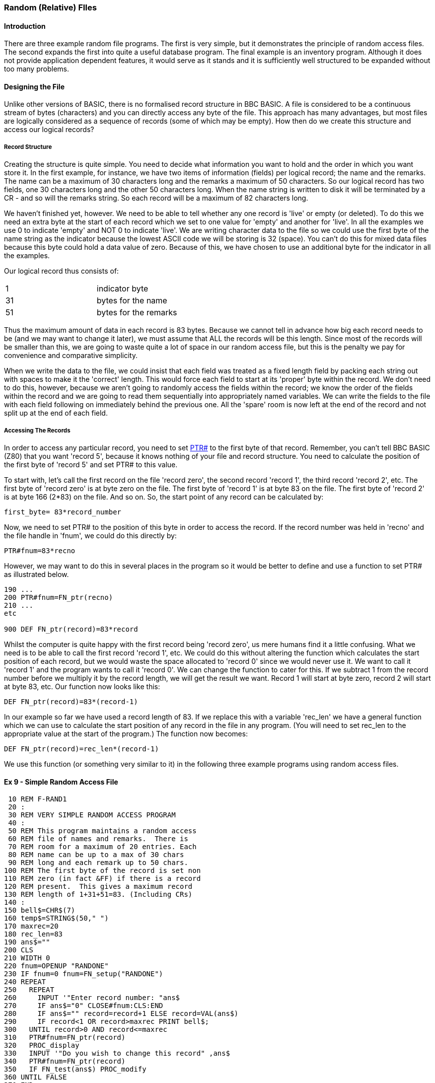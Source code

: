 === [#randomfiles]#Random (Relative) FIles#

==== [#introduction]#Introduction#

There are three example random file programs. The first is very simple, but it demonstrates the principle of random access files. The second expands the first into quite a useful database program. The final example is an inventory program. Although it does not provide application dependent features, it would serve as it stands and it is sufficiently well structured to be expanded without too many problems.

==== [#designing]#Designing the File#

Unlike other versions of BASIC, there is no formalised record structure in BBC BASIC. A file is considered to be a continuous stream of bytes (characters) and you can directly access any byte of the file. This approach has many advantages, but most files are logically considered as a sequence of records (some of which may be empty). How then do we create this structure and access our logical records?

===== [#structure]#Record Structure#

Creating the structure is quite simple. You need to decide what information you want to hold and the order in which you want store it. In the first example, for instance, we have two items of information (fields) per logical record; the name and the remarks. The name can be a maximum of 30 characters long and the remarks a maximum of 50 characters. So our logical record has two fields, one 30 characters long and the other 50 characters long. When the name string is written to disk it will be terminated by a CR - and so will the remarks string. So each record will be a maximum of 82 characters long.

We haven't finished yet, however. We need to be able to tell whether any one record is 'live' or empty (or deleted). To do this we need an extra byte at the start of each record which we set to one value for 'empty' and another for 'live'. In all the examples we use 0 to indicate 'empty' and NOT 0 to indicate 'live'. We are writing character data to the file so we could use the first byte of the name string as the indicator because the lowest ASCII code we will be storing is 32 (space). You can't do this for mixed data files because this byte could hold a data value of zero. Because of this, we have chosen to use an additional byte for the indicator in all the examples.

Our logical record thus consists of:

[cols=">,",]
|===
|1 |  indicator byte
|31 |  bytes for the name
|51 |  bytes for the remarks
|===

Thus the maximum amount of data in each record is 83 bytes. Because we cannot tell in advance how big each record needs to be (and we may want to change it later), we must assume that ALL the records will be this length. Since most of the records will be smaller than this, we are going to waste quite a lot of space in our random access file, but this is the penalty we pay for convenience and comparative simplicity.

When we write the data to the file, we could insist that each field was treated as a fixed length field by packing each string out with spaces to make it the 'correct' length. This would force each field to start at its 'proper' byte within the record. We don't need to do this, however, because we aren't going to randomly access the fields within the record; we know the order of the fields within the record and we are going to read them sequentially into appropriately named variables. We can write the fields to the file with each field following on immediately behind the previous one. All the 'spare' room is now left at the end of the record and not split up at the end of each field.

===== [#accessing]#Accessing The Records#

In order to access any particular record, you need to set link:bbckey4.html#ptr[PTR#] to the first byte of that record. Remember, you can't tell BBC BASIC (Z80) that you want 'record 5', because it knows nothing of your file and record structure. You need to calculate the position of the first byte of 'record 5' and set PTR# to this value.

To start with, let's call the first record on the file 'record zero', the second record 'record 1', the third record 'record 2', etc. The first byte of 'record zero' is at byte zero on the file. The first byte of 'record 1' is at byte 83 on the file. The first byte of 'record 2' is at byte 166 (2*83) on the file. And so on. So, the start point of any record can be calculated by:

[source,console]
----
first_byte= 83*record_number
----

Now, we need to set PTR# to the position of this byte in order to access the record. If the record number was held in 'recno' and the file handle in 'fnum', we could do this directly by:

[source,console]
----
PTR#fnum=83*recno
----

However, we may want to do this in several places in the program so it would be better to define and use a function to set PTR# as illustrated below.

[source,console]
----
190 ...
200 PTR#fnum=FN_ptr(recno)
210 ...
etc

900 DEF FN_ptr(record)=83*record
----

Whilst the computer is quite happy with the first record being 'record zero', us mere humans find it a little confusing. What we need is to be able to call the first record 'record 1', etc. We could do this without altering the function which calculates the start position of each record, but we would waste the space allocated to 'record 0' since we would never use it. We want to call it 'record 1' and the program wants to call it 'record 0'. We can change the function to cater for this. If we subtract 1 from the record number before we multiply it by the record length, we will get the result we want. Record 1 will start at byte zero, record 2 will start at byte 83, etc. Our function now looks like this:

[source,console]
----
DEF FN_ptr(record)=83*(record-1)
----

In our example so far we have used a record length of 83. If we replace this with a variable 'rec_len' we have a general function which we can use to calculate the start position of any record in the file in any program. (You will need to set rec_len to the appropriate value at the start of the program.) The function now becomes:

[source,console]
----
DEF FN_ptr(record)=rec_len*(record-1)
----

We use this function (or something very similar to it) in the following three example programs using random access files.

==== [#example9]#Ex 9 - Simple Random Access File#

[source,console]
----
 10 REM F-RAND1
 20 :
 30 REM VERY SIMPLE RANDOM ACCESS PROGRAM
 40 :
 50 REM This program maintains a random access
 60 REM file of names and remarks.  There is
 70 REM room for a maximum of 20 entries. Each
 80 REM name can be up to a max of 30 chars 
 90 REM long and each remark up to 50 chars.
100 REM The first byte of the record is set non
110 REM zero (in fact &FF) if there is a record
120 REM present.  This gives a maximum record
130 REM length of 1+31+51=83. (Including CRs)
140 :
150 bell$=CHR$(7)
160 temp$=STRING$(50," ")
170 maxrec=20
180 rec_len=83
190 ans$=""
200 CLS
210 WIDTH 0
220 fnum=OPENUP "RANDONE"
230 IF fnum=0 fnum=FN_setup("RANDONE")
240 REPEAT
250   REPEAT
260     INPUT '"Enter record number: "ans$
270     IF ans$="0" CLOSE#fnum:CLS:END
280     IF ans$="" record=record+1 ELSE record=VAL(ans$)
290     IF record<1 OR record>maxrec PRINT bell$;
300   UNTIL record>0 AND record<=maxrec
310   PTR#fnum=FN_ptr(record)
320   PROC_display
330   INPUT '"Do you wish to change this record" ,ans$
340   PTR#fnum=FN_ptr(record)
350   IF FN_test(ans$) PROC_modify
360 UNTIL FALSE
370 END
380 :
390 :
400 DEF FN_test(A$) =LEFT$(A$,1)="Y" OR LEFT$(A$,1)="y"
410 :
420 :
430 DEF FN_ptr(record)=rec_len*(record-1)
440 REM This makes record 1 start at PTR# = 0
450 :
460 :
470 DEF PROC_display
480 PRINT '"Record number ";record'
490 flag=BGET#fnum
500 IF flag=0 PROC_clear:ENDPROC
510 INPUT#fnum,name$,remark$
520 PRINT name$;" ";remark$ '
530 ENDPROC
540 :
550 :
560 DEF PROC_clear
570 PRINT "Record empty"
580 name$=""
590 remark$=""
600 ENDPROC
610 :
620 :
630 DEF PROC_modify
640 PRINT '"(Enter <Enter> for no change or DELETE to delete)"'
650 INPUT "Name ",temp$
660 temp$=LEFT$(temp$,30)
670 IF temp$<>"" name$=temp$
680 INPUT "Remark ",temp$
690 temp$=LEFT$(temp$,50)
700 IF temp$<>"" remark$=temp$
710 INPUT '"Confirm update record",ans$
720 IF NOT FN_test(ans$) ENDPROC
730 IF name$="DELETE" BPUT#fnum,0:ENDPROC
740 BPUT#fnum,255
750 PRINT#fnum,name$,remark$
760 ENDPROC
770 :
780 :
790 DEF FN_setup(fname$)
800 PRINT "Setting up the database file"
810 fnum=OPENOUT(fname$)
820 FOR record=1 TO maxrec
830   PTR#fnum=FN_ptr(record)
840   BPUT#fnum,0
850 NEXT
860 =fnum
----

==== [#example10]#Ex 10 - Simple Random Access Database#

The second program in this sub-section expands the previous program into a simple, but quite versatile, database program. A setup procedure has been added which allows you to specify the file name. If it is a new file, you are then allowed to specify the number of records and the number, name and size of the fields you wish to use. This information is stored at the start of the file. If the file already exists this data is read from the records at the beginning of the file. The function for calculating the start position of each record is modified to take into account the room used at the front of the file to store information about the database.

[source,console]
----
10 REM F-RAN
20 REM SIMPLE DATABASE PROGRAM
30 REM Written by R T Russell Jan 1983
40 REM Mod for BBC BASIC (Z80): D Mounter Dec 1985
50 :
60 REM This is a simple database program.  You
70 REM are asked for the name of the file you
 80 REM wish to use.  If the file does not
 90 REM already exist, you are asked to enter
100 REM the number and format of the records.
110 REM If the file does already exist, the file
120 REM specification is read from the file.
130 :
140 @%=&90A
150 bell$=CHR$(7)
160 CLS
170 WIDTH 0
180 INPUT '"Enter the filename of the data file: "filename$
190 fnum=OPENUP(filename$)
200 IF fnum=0 fnum=FN_setup(filename$) ELSE PROC_readgen
210 PRINT
220 :
230 REPEAT
240   REPEAT
250     INPUT '"Enter record number: "ans$
260     IF ans$="0" CLOSE#fnum:CLS:END
270     IF ans$="" record=record+1 ELSE record=VAL(ans$)
280     IF record<1 OR record>maxrec PRINT bell$;
290   UNTIL record>0 AND record<=maxrec
300   PTR#fnum=FN_ptr(record)
310   PROC_display
320   INPUT '"Do you wish to change this record" ,ans$
330   PTR#fnum=FN_ptr(record)
340   IF FN_test(ans$) PROC_modify
350 UNTIL FALSE
360 END
370 :
380 :
390 DEF FN_test(A$) =LEFT$(A$,1)="Y" OR LEFT$(A$,1)="y"
400 :
410 :
420 DEF FN_ptr(record)=base+rec_len*(record-1)
430 :
440 :
450 DEF FN_setup(filename$)
460 PRINT "New file."
470 fnum=OPENOUT(filename$)
480 REPEAT
490   INPUT "Enter the number of records (max 1000): "maxrec
500 UNTIL maxrec>0 AND maxrec<1001
510 REPEAT
520   INPUT "Enter number of fields per record (max 20): "fields
530 UNTIL fields>0 AND fields<21
540 DIM title$(fields),size(fields),A$(fields)
550 FOR field=1 TO fields
560   PRINT '"Enter title of field number ";field;": ";
570   INPUT ""title$(field)
580   PRINT
590     REPEAT
600     INPUT "Max size of field (characters)",size(field)
610   UNTIL size(field)>0 AND size(field)<256
620 NEXT field
630 rec_len=1
640 PRINT#fnum,maxrec,fields
650 FOR field=1 TO fields
660   PRINT#fnum,title$(field),size(field)
670   rec_len=rec_len+size(field)+1
680 NEXT field
690 base=PTR#fnum
700 :
710 FOR record=1 TO maxrec
720   PTR#fnum=FN_ptr(record)
730   BPUT#fnum,0
740 NEXT
750 =fnum
760 :
770 :
780 DEF PROC_readgen
790 rec_len=1
800 INPUT#fnum,maxrec,fields
810 DIM title$(fields),size(fields),A$(fields)
820 FOR field=1 TO fields
830   INPUT#fnum,title$(field),size(field)
 840   rec_len=rec_len+size(field)+1
 850 NEXT field
 860 base=PTR#fnum
 870 ENDPROC
 880 :
 890 :
 900 DEF PROC_display
 910 PRINT '"Record number ";record'
 920 flag=BGET#fnum
 930 IF flag=0 PROC_clear:ENDPROC
 940 FOR field=1 TO fields
 950   INPUT#fnum,A$(field)
 960   PRINT title$(field);" ";A$(field)
 970 NEXT field
 980 ENDPROC
 990 :
1000 :
1010 DEF PROC_clear
1020 FOR field=1 TO fields
1030   A$(field)=""
1040 NEXT
1050 ENDPROC
1060 :
1070 :
1080 DEF PROC_modify
1090 PRINT '"(Enter <Enter> for no change)"'
1100 FOR field=1 TO fields
1110   REPEAT
1120     PRINT title$(field);" ";
1130     INPUT LINE ""A$
1140     IF A$="" PRINT TAB(POS,VPOS-1)title$(field);" ";A$(field)
1150     REM TAB(POS,VPOS-1) moves the cursor up 1 line
1160   UNTIL LEN(A$)<=size(field)
1170   IF A$<>"" A$(field)=A$
1180 NEXT field
1190 INPUT '"Confirm update record",ans$
1200 IF NOT FN_test(ans$) ENDPROC
1210 IF A$(1)="DELETE" BPUT#fnum,0:ENDPROC
1220 BPUT#fnum,255
1230 FOR field=1 TO fields
1240   PRINT#fnum,A$(field)
1250 NEXT field
1260 ENDPROC
----

==== [#example11]#Ex 11 - Random Access Inventory Program#

The final example in this sub-section is a full-blown inventory program. Rather than go through all its aspects at the start, they are discussed at the appropriate point in the listing. (These comments do not have line numbers and are not, of course, part of the program.)

[source,console]
----
 10 REM F-RAND
 20 :
 30 REM Written by Doug Mounter   Jan 1982
 40 REM Modified for BBC BASIC (Z80) Dec 1985
 50 :
 60 REM EXAMPLE OF A RANDOM ACCESS FILE
 70 :
 80 REM This is a simple inventory program.  It
 90 REM uses the item's part number as the key
 92 REM and stores:
100 REM  The item description - char max len 30
110 REM  The quantity in stock - numeric
120 REM  The re-order level - numeric
130 REM  The unit price - numeric
140 REM In addition, the first byte of the rec
150 REM is used as a valid data flag.  Set to 0
160 REM if empty, D if the record has been
170 REM deleted or V if the record is valid.
180 REM This gives a MAX record len of 47 bytes
190 REM (Don't forget the CR after the string)
200 :
210 PROC_initialise
220 inventry=FN_open("INVENTRY"
----

The following section of code is the command loop. You are offered a choice of functions until you eventually select function 0. The more traditional link:bbckey3.html#on[ON GOSUB] statement has been used for menu selection processing. The newer link:bbckey3.html#on[ON PROC] statement is illustrated in the indexed file example which follows. There are some forward jumps within procedures, etc to overcome the lack of a multi line link:bbckey2.html#if[IF] statement. It would have been possible to have used further procedures, but the whole thing would have become rather laboured.

[source,console]
----
230 REPEAT
240   CLS
250   PRINT TAB(5,3);"If you want to:-"'
260   PRINT TAB(10);"End This Session";TAB(55);"Type 0"
270   PRINT TAB(10);"Amend or Create an Entry";TAB(55);"Type 1"
280   PRINT TAB(10);"Disp Inventory for One Part";TAB(55);"Type 2"
290   PRINT TAB(10);"Alter Stock  of One Part";TAB(55);"Type 3"
300   PRINT TAB(10);"Disp Items to Reorder";TAB(55);"Type 4"
310   PRINT TAB(10);"Recover a Deleted Item";TAB(55);"Type 5"
320   PRINT TAB(10);"List Deleted Items";TAB(55);"Type 6"
330   PRINT TAB(10);"Set Up a New Inventory";TAB(55);"Type 9"
340   REPEAT
350     PRINT TAB(5,15);bell$;
360     PRINT "Please enter selection (0 to 6 or 9) ";
370     function$=GET$
380   UNTIL function$>"/" AND function$<"8" OR function$="9"
390   function=VAL(function$)
400   ON function GOSUB 500,670,810,1100,1350,1540,1770,1790,1840 ELSE
410 UNTIL function=0
420 CLS
430 PRINT "Inventory File Closed" ''
440 CLOSE#inventry
450 END
460 :
470 :
480 REM AMEND/CREATE AN ENTRY
----

This is the data entry function. You can delete or amend an entry or enter a new one. Have a look at the definition of FN_getrec for an explanation of the link:bbckey1.html#asc[ASC]"V" in its parameters.

[source,console]
----
490 :
500 REPEAT
510   CLS
520   PRINT "AMEND/CREATE"
530   partno=FN_getpartno
540   flag=FN_getrec(partno,ASC"V")
550   PROC_display(flag)
560   PRINT'"Do you wish to ";
570   IF flag PRINT "change this entry ? "; ELSE PRINT "enter data ? ";
580   IF GET$<>"N" flag=FN_amend(partno):PROC_cteos
590   PROC_write(partno,flag,type)
600   PRINT bell$;"Do you wish to amend/create another record ? ";
610 UNTIL GET$="N"
620 RETURN
630 :
640 :
650 REM DISPLAY AN ENTRY
----

This subroutine allows you to look at a record without the ability to change or delete it.

[source,console]
----
660 :
670 REPEAT
680   CLS
690   PRINT "DISPLAY"
700   partno=FN_getpartno
710   flag=FN_getrec(partno,ASC"V")
720   PROC_display(flag)
730   PRINT '
740   PRINT "Do you wish to view another part?";
750 UNTIL GET$="N"
760 RETURN
770 :
780 :
790 REM CHANGE THE STOCK LEVEL FOR ONE PART
----

The purpose of this subroutine is to allow you to update the stock level without having to amend the rest of the record.

[source,console]
----
 800 :
 810 REPEAT
 820   CLS
 830   PRINT "CHANGE STOCK"
 840   partno=FN_getpartno
 850   flag=FN_getrec(partno,ASC"V")
 860   REPEAT
 870     PROC_display(flag)
 880     PROC_cteos
 890     REPEAT
 900       PRINT TAB(0,12);:PROC_cteol
 910       INPUT "What is the change ? " temp$
 920       change=VAL(temp$)
 930     UNTIL INT(change)=change AND stock+change>=0
 940     IF temp$="" flag=FALSE:GOTO 1000
 950     stock=stock+change
 960     PROC_display(flag)
 970     PRINT'"Is this correct ? ";
 980     temp$=GET$
 990 :
1000   UNTIL NOT flag OR temp$="Y"
1010   PROC_write(partno,flag,ASC"V")
1020   PRINT return$;bell$;
1030   PRINT "Do you want any more updates ? ";
1040 UNTIL GET$="N"
1050 RETURN
1060 :
1070 :
1080 REM DISPLAY ITEMS BELOW REORDER LEVEL
----

This subroutine goes through the file in stock number order and lists all those items where the current stock is below the reorder level. You can interrupt the process at any time by pushing a key.

[source,console]
----
1090 :
1100 partno=1
1110 REPEAT
1120   CLS
1130   PRINT "ITEMS BELOW REORDER LEVEL"'
1140   line_count=2
1150   REPEAT
1160     flag=FN_getrec(partno,ASC"V")
1170     IF NOT(flag AND stock<reord) THEN 1230
1180     PRINT "Part Number ";partno
1190     PRINT desc$;" Stock ";stock;" Reorder Level ";reord
1200     PRINT
1210     line_count=line_count+3
1220 :
1230     partno=partno+1
1240     temp$=INKEY$(0)
1250   UNTIL partno>maxpartno OR line_count>20 OR temp$<>""
1260   PRINT TAB(0,23);bell$;"Push any key to continue or E to end ";
1270   temp$=GET$
1280 UNTIL partno>maxpartno OR temp$="E"
1290 partno=0
1300 RETURN
1310 :
1320 :
1330 REM RECOVER A DELETED ENTRY
----

Deleted entries are not actually removed from the file, just marked as deleted. This subroutine makes it possible for you to correct the mistake you made by deleting data you really wanted. If you have never used this type of program seriously, you won't believe how useful this is.

[source,console]
----
1340 :
1350 REPEAT
1360   CLS
1370   PRINT "RECOVER DELETED RECORDS"
1380   partno=FN_getpartno
1390   flag=FN_getrec(partno,ASC"D")
1400   PROC_display(flag)
1410   PRINT
1420   IF NOT flag THEN 1470
1430   PRINT "If you wish to recover this entry type Y ";
1440   temp$=GET$
1450   IF temp$="Y"PROC_write(partno,flag,ASC"V")
1460 :
1470   PRINT return$;bell$;"Do you wish to recover another record ? ";
1480 UNTIL GET$="N"
1490 RETURN
1500 :
1510 :
1520 REM LIST DELETED ENTRIES
----

This subroutine lists all the deleted entries so you can check you really don't want the data.

[source,console]
----
1530 :
1540 partno=1
1550 REPEAT
1560   CLS
1570   PRINT "DELETED ITEMS"'
1580   line_count=2
1590   REPEAT
1600     flag=FN_getrec(partno,ASC"D")
1610     IF NOT flag THEN 1660
1620     PRINT "Part Number ";partno
1630     PRINT "Description ";desc$'
1640     line_count=line_count+3
1650 :
1660     partno=partno+1
1670     temp$=INKEY$(0)
1680   UNTIL partno>maxpartno OR line_count>20 OR temp$<>""
1690   PRINT TAB(0,23);bell$;"Push any key to continue or E to end ";
1700 UNTIL partno>maxpartno OR GET$="E"
1710 partno=0
1720 RETURN
1730 :
1740 :
1750 REM DUMMY RETURNS FOR INVALID FUNCTION NUMs
1760 :
1770 RETURN
1780 :
1790 RETURN
1800 :
1810 :
1820 REM REINITIALISE THE INVENTORY DATA FILE
1830 :
1840 CLS
1850 PRINT TAB(0,3);bell$;"Are you sure you want to set up a new inventory?"
1860 PRINT "You will DESTROY ALL THE DATA YOU HAVE ACCUMULATED so far."
1870 PRINT '"It would be safer to use a new disk in drive B and start a new"
1880 PRINT "inventory file."'
1890 PRINT "If you are SURE you want to do it, enter YES"
1900 PRINT "If you want to start a new inventory file, enter NEW"
1910 INPUT "Otherwise, just hit return ",temp$
1920 IF temp$="YES" PROC_setup(inventry)
1930 IF temp$="NEW" function=0
1940 RETURN
1950 :
1960 :
1970 REM INITIALISE ALL THE VARIOUS PRESETS ETC
----

This is where all the variables that you usually write as link:bbckey1.html#chr[CHR$](#) go. Then you can find them if you want to change them.

[source,console]
----
1980 :
1990 DEF PROC_initialise
2010 bell$=CHR$(7)
2020 return$=CHR$(13)
2030 rec_length=47
2040 partno=0
----

If you initially set strings to the maximum length you will ever use, you will save prevent the generation of 'garbage'.

[source,console]
----
2050 desc$=STRING$(30," ")
2060 temp$=STRING$(40," ")
2070 WIDTH 0
----

[source,console]
----
2130 REM OPEN FILE AND RETURN THE FILE HANDLE
2140 :
2150 REM If the file already exists, the largest permitted
2160 REM part number is read into maxpartno.
2170 REM If it is a new file, the file is
2180 REM initialised and the largest part
2190 REM number is written as the first record.
2200 :
2210 DEF FN_open(name$)
2220 fnum=OPENUP(name$)
2230 IF fnum>0 INPUT#fnum,maxpartno: =fnum
2240 fnum=OPENOUT(name$)
2250 CLS
----

It's a new file, so we won't go through the warning bit.

[source,console]
----
2260 PROC_setup(fnum)
2270 =fnum
2280 :
2290 REM SET UP THE FILE
2300 :
2310 REM Ask for maximum part number required,
2320 REM write it as the first record and then
2330 REM write 0 in to first byte of each rec.
2340 :
2350 DEF PROC_setup(fnum)
2360 REPEAT
2370   PRINT TAB(0,12);bell$;:PROC_cteos
2380   INPUT "What is the highest part number required (Max 5000)",maxpartno
2390 UNTIL maxpartno>0 AND maxpartno<5000 AND INT(maxpartno)=maxpartno
2400 PTR#fnum=0
2410 PRINT#fnum,maxpartno
2420 FOR partno=1 TO maxpartno
2430   PTR#fnum=FN_ptr(partno)
2440   BPUT#fnum,0
2450 NEXT
2460 partno=0
2470 ENDPROC
2480 :
2490 :
2500 REM GET AND RETURN THE REQUIRED PART NUMBER
----

Ask for the required part number. If a null is entered, make the next part number one more than the last.

[source,console]
----
2510 :
2520 DEF FN_getpartno
2530 REPEAT
2540   PRINT TAB(0,5);bell$;:PROC_cteos
2550   PRINT "Enter a Part Number Between 1 and ";maxpartno '
2560   IF partno=maxpartno THEN 2590
2570   PRINT "The Next Part Number is ";partno+1;
2580   PRINT " Just hit RETURN to get this"'
2590 :
2600   INPUT "What is the Part Number You Want ", partno$
2610   IF partno$<>"" partno=VAL(partno$):GOTO 2630
2620   IF partno=maxpartno partno=0 ELSE partno=partno+1
2630 :
2640   PRINT TAB(35,9);partno;:PROC_cteol
2650 UNTIL partno>0 AND partno<maxpartno+1 AND INT(partno)=partno
2660 =partno
2670 :
2680 :
2690 REM GET THE RECORD FOR THE PART NUMBER
2700 :
2710 REM Return TRUE if the record exists and
2720 REM FALSE if not  If the record does not
2730 REM exist, load desc$ with "No Record" The
2740 REM remainder of the record is set to 0.
2742 :
2750 DEF FN_getrec(partno,type)
2760 stock=0
2770 reord=0
2780 price=0
2790 PTR#inventry=FN_ptr(partno)
2800 test=BGET#inventry
2810 IF test=0 desc$="No Record": =FALSE
2820 IF test=type THEN 2850
2830 IF type=86 desc$="Record Deleted" ELSE desc$="Record Exists"
2840 =FALSE
2850 :
2860 INPUT#inventry,desc$
2870 INPUT#inventry,stock,reord,price
2880 =TRUE
2890 :
2900 :
2910 REM CALCULATE THE VALUE OF PTR FOR THIS REC
----

Part numbers run from 1 up. The record for part number 1 starts at byte 5 of the file. The start position could have been calculated as (part-no -1) *record_length + 5. The expression below works out to the same thing, but it executes quicker.

[source,console]
----
2920 :
2930 DEF FN_ptr(partno)=partno*rec_length+5-rec_length
2940 :
2950 :
2960 REM AMEND THE RECORD
----

This function amends the record as required and returns with flag=link:bbckey4.html#true[TRUE] if any amendment has taken place. It also sets the record type indicator (valid deleted or no record) to ASC"V" or ASC"D" as appropriate.

[source,console]
----
2970 :
2980 DEF FN_amend(partno)
2990 PRINT return$;:PROC_cteol:PRINT TAB(0,4);
3000 PRINT "Please Complete the Details for Part Number ";partno
3010 PRINT "Just hit Return to leave the entry as it is"'
3020 flag=FALSE
3030 type=ASC"V"
3040 INPUT "Description - Max 30 Chars " temp$
3050 IF temp$="DELETE" type=ASC"D": =TRUE
3060 temp$=LEFT$(temp$,30)
3070 IF temp$<>"" desc$=temp$:flag=TRUE
3080 IF desc$="No Record" OR desc$="Record Deleted" =FALSE
3090 INPUT "Current Stock Level " temp$
3100 IF temp$<>"" stock=VAL(temp$):flag=TRUE
3110 INPUT "Reorder Level " temp$
3120 IF temp$<>"" reord=VAL(temp$):flag=TRUE
3130 INPUT "Unit Price " temp$
3140 IF temp$<>"" price=VAL(temp$):flag=TRUE
3150 =flag
3160 :
3170 :
3180 REM WRITE THE RECORD
----

Write the record to the file if necessary (flag=TRUE)

[source,console]
----
3190 :
3200 DEF PROC_write(partno,flag,type)
3210 IF NOT flag ENDPROC
3220 PTR#inventry=FN_ptr(partno)
3230 BPUT#inventry,type
3240 PRINT#inventry,desc$,stock,reord,price
3250 ENDPROC
3260 :
3270 :
3280 REM DISPLAY THE RECORD DETAILS
----

Print the record details to the screen. If the record is not of the required type (V or D) or it does not exist, stop after printing the description. The description holds "Record Exists" or "Record Deleted" or valid data as set by FN_getrec.

[source,console]
----
3290 :
3300 DEF PROC_display(flag)
3310 PRINT TAB(0,5);:PROC_cteos
3320 PRINT "Part Number ";partno'
3330 PRINT "Description ";desc$
3340 IF NOT flag ENDPROC
3350 PRINT "Current Stock Level ";stock
3360 PRINT "Reorder Level ";reord
3370 PRINT "Unit Price ";price
3380 ENDPROC
3390 :
3400 :
----

The two following procedures rely on the screen width being 80 characters:

[source,console]
----
3410 REM There are no 'native' clear to end of
3420 REM line/screen vdu procedures.  The 
3430 REM following two procedures clear to the
3440 REM end of the line/screen.
3450 DEF PROC_cteol
3460 LOCAL x,y
3470 x=POS:y=VPOS
3480 IF y=31 PRINT SPC(79-x); ELSE PRINT SPC(80-x);
3490 PRINT TAB(x,y);
3500 ENDPROC
3510 :
3520 :
3530 DEF PROC_cteos
3540 LOCAL I,x,y
3550 x=POS:y=VPOS
3560 IF y<31 FOR I=y TO 30:PRINT SPC(80);:NEXT
3570 PRINT SPC(79-x);TAB(x,y);
3580 ENDPROC
----

